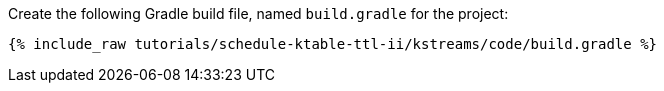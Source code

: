 Create the following Gradle build file, named `build.gradle` for the project:

+++++
<pre class="snippet"><code class="groovy">{% include_raw tutorials/schedule-ktable-ttl-ii/kstreams/code/build.gradle %}</code></pre>
+++++
